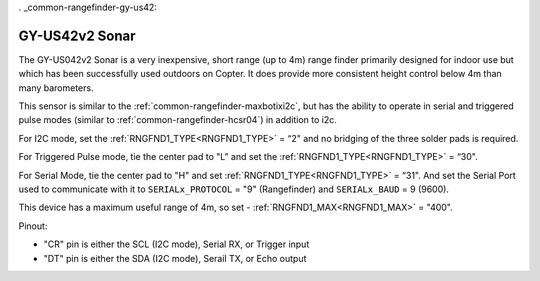 . _common-rangefinder-gy-us42:

===============
GY-US42v2 Sonar
===============

.. image:: ../../../images/gy-us42.jpg

The GY-US042v2 Sonar is a very inexpensive, short range (up to 4m) range finder primarily designed for indoor use but which has been successfully used outdoors on Copter. It does provide more consistent height control below 4m than many barometers.

This sensor is similar to the :ref:`common-rangefinder-maxbotixi2c`, but has the ability to operate in serial and triggered pulse modes (similar to :ref:`common-rangefinder-hcsr04`) in addition to i2c.

For I2C mode, set the :ref:`RNGFND1_TYPE<RNGFND1_TYPE>` = “2" and no bridging of the three solder pads is required.

For Triggered Pulse mode, tie the center pad to "L" and set the :ref:`RNGFND1_TYPE<RNGFND1_TYPE>` = “30". 

For Serial Mode, tie the center pad to "H" and set  :ref:`RNGFND1_TYPE<RNGFND1_TYPE>` = “31". And set the Serial Port used to communicate with it to ``SERIALx_PROTOCOL`` = "9" (Rangefinder) and ``SERIALx_BAUD`` = 9 (9600).

This device has a maximum useful range of 4m, so set -  :ref:`RNGFND1_MAX<RNGFND1_MAX>` = "400".

Pinout:

- "CR" pin is either the SCL (I2C mode), Serial RX, or Trigger input
- "DT" pin is either the  SDA (I2C mode), Serail TX, or Echo output
  
